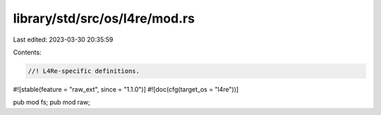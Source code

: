 library/std/src/os/l4re/mod.rs
==============================

Last edited: 2023-03-30 20:35:59

Contents:

.. code-block:: rs

    //! L4Re-specific definitions.

#![stable(feature = "raw_ext", since = "1.1.0")]
#![doc(cfg(target_os = "l4re"))]

pub mod fs;
pub mod raw;


